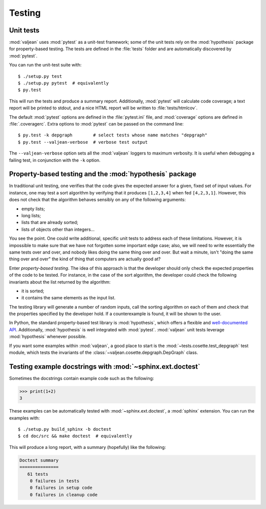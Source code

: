 Testing
=======

.. highlight:: bash

Unit tests
----------

:mod:`valjean` uses :mod:`pytest` as a unit-test framework; some of the unit
tests rely on the :mod:`hypothesis` package for property-based testing. The
tests are defined in the :file:`tests` folder and are automatically discovered
by :mod:`pytest`.

You can run the unit-test suite with::

    $ ./setup.py test
    $ ./setup.py pytest  # equivalently
    $ py.test

This will run the tests and produce a summary report. Additionally,
:mod:`pytest` will calculate code coverage; a text report will be printed to
stdout, and a nice HTML report will be written to :file:`tests/htmlcov`.

The default :mod:`pytest` options are defined in the :file:`pytest.ini` file,
and :mod:`coverage` options are defined in :file:`.coveragerc`. Extra options
to :mod:`pytest` can be passed on the command line::

    $ py.test -k depgraph        # select tests whose name matches "depgraph"
    $ py.test --valjean-verbose  # verbose test output

The ``--valjean-verbose`` option sets all the :mod:`valjean` loggers to
maximum verbosity. It is useful when debugging a failing test, in conjunction
with the ``-k`` option.

Property-based testing and the :mod:`hypothesis` package
--------------------------------------------------------

In traditional unit testing, one verifies that the code gives the expected
answer for a given, fixed set of input values. For instance, one may test a
sort algorithm by verifying that it produces ``[1,2,3,4]`` when fed
``[4,2,3,1]``. However, this does not check that the algorithm behaves sensibly
on any of the following arguments:

* empty lists;
* long lists;
* lists that are already sorted;
* lists of objects other than integers...

You see the point. One could write additional, specific unit tests to address
each of these limitations. However, it is impossible to make sure that we have not
forgotten some important edge case; also, we will need to write essentially the
same tests over and over, and nobody likes doing the same thing over and over.
But wait a minute, isn't "doing the same thing over and over" the kind of thing
that computers are actually good at?

Enter *property-based testing*. The idea of this approach is that the developer
should only check the expected properties of the code to be tested. For
instance, in the case of the sort algorithm, the developer could check the
following invariants about the list returned by the algorithm:

* it is sorted;
* it contains the same elements as the input list.

The testing library will generate a number of random inputs, call the sorting
algorithm on each of them and check that the properties specified by the
developer hold. If a counterexample is found, it will be shown to the user.

In Python, the standard property-based test library is :mod:`hypothesis`, which
offers a flexible and `well-documented API
<https://hypothesis.readthedocs.io/en/latest/>`_. Additionally,
:mod:`hypothesis` is well integrated with :mod:`pytest`.  :mod:`valjean` unit
tests leverage :mod:`hypothesis` whenever possible.

If you want some examples within :mod:`valjean`, a good place to start is the
:mod:`~tests.cosette.test_depgraph` test module, which tests the invariants of
the :class:`~valjean.cosette.depgraph.DepGraph` class.

Testing example docstrings with :mod:`~sphinx.ext.doctest`
----------------------------------------------------------

Sometimes the docstrings contain example code such as the following:

.. code-block:: python

   >>> print(1+2)
   3

These examples can be automatically tested with :mod:`~sphinx.ext.doctest`, a
:mod:`sphinx` extension. You can run the examples with::

    $ ./setup.py build_sphinx -b doctest
    $ cd doc/src && make doctest  # equivalently

This will produce a long report, with a summary (hopefully) like the following:

.. code-block:: none

    Doctest summary
    ===============
       61 tests
        0 failures in tests
        0 failures in setup code
        0 failures in cleanup code
